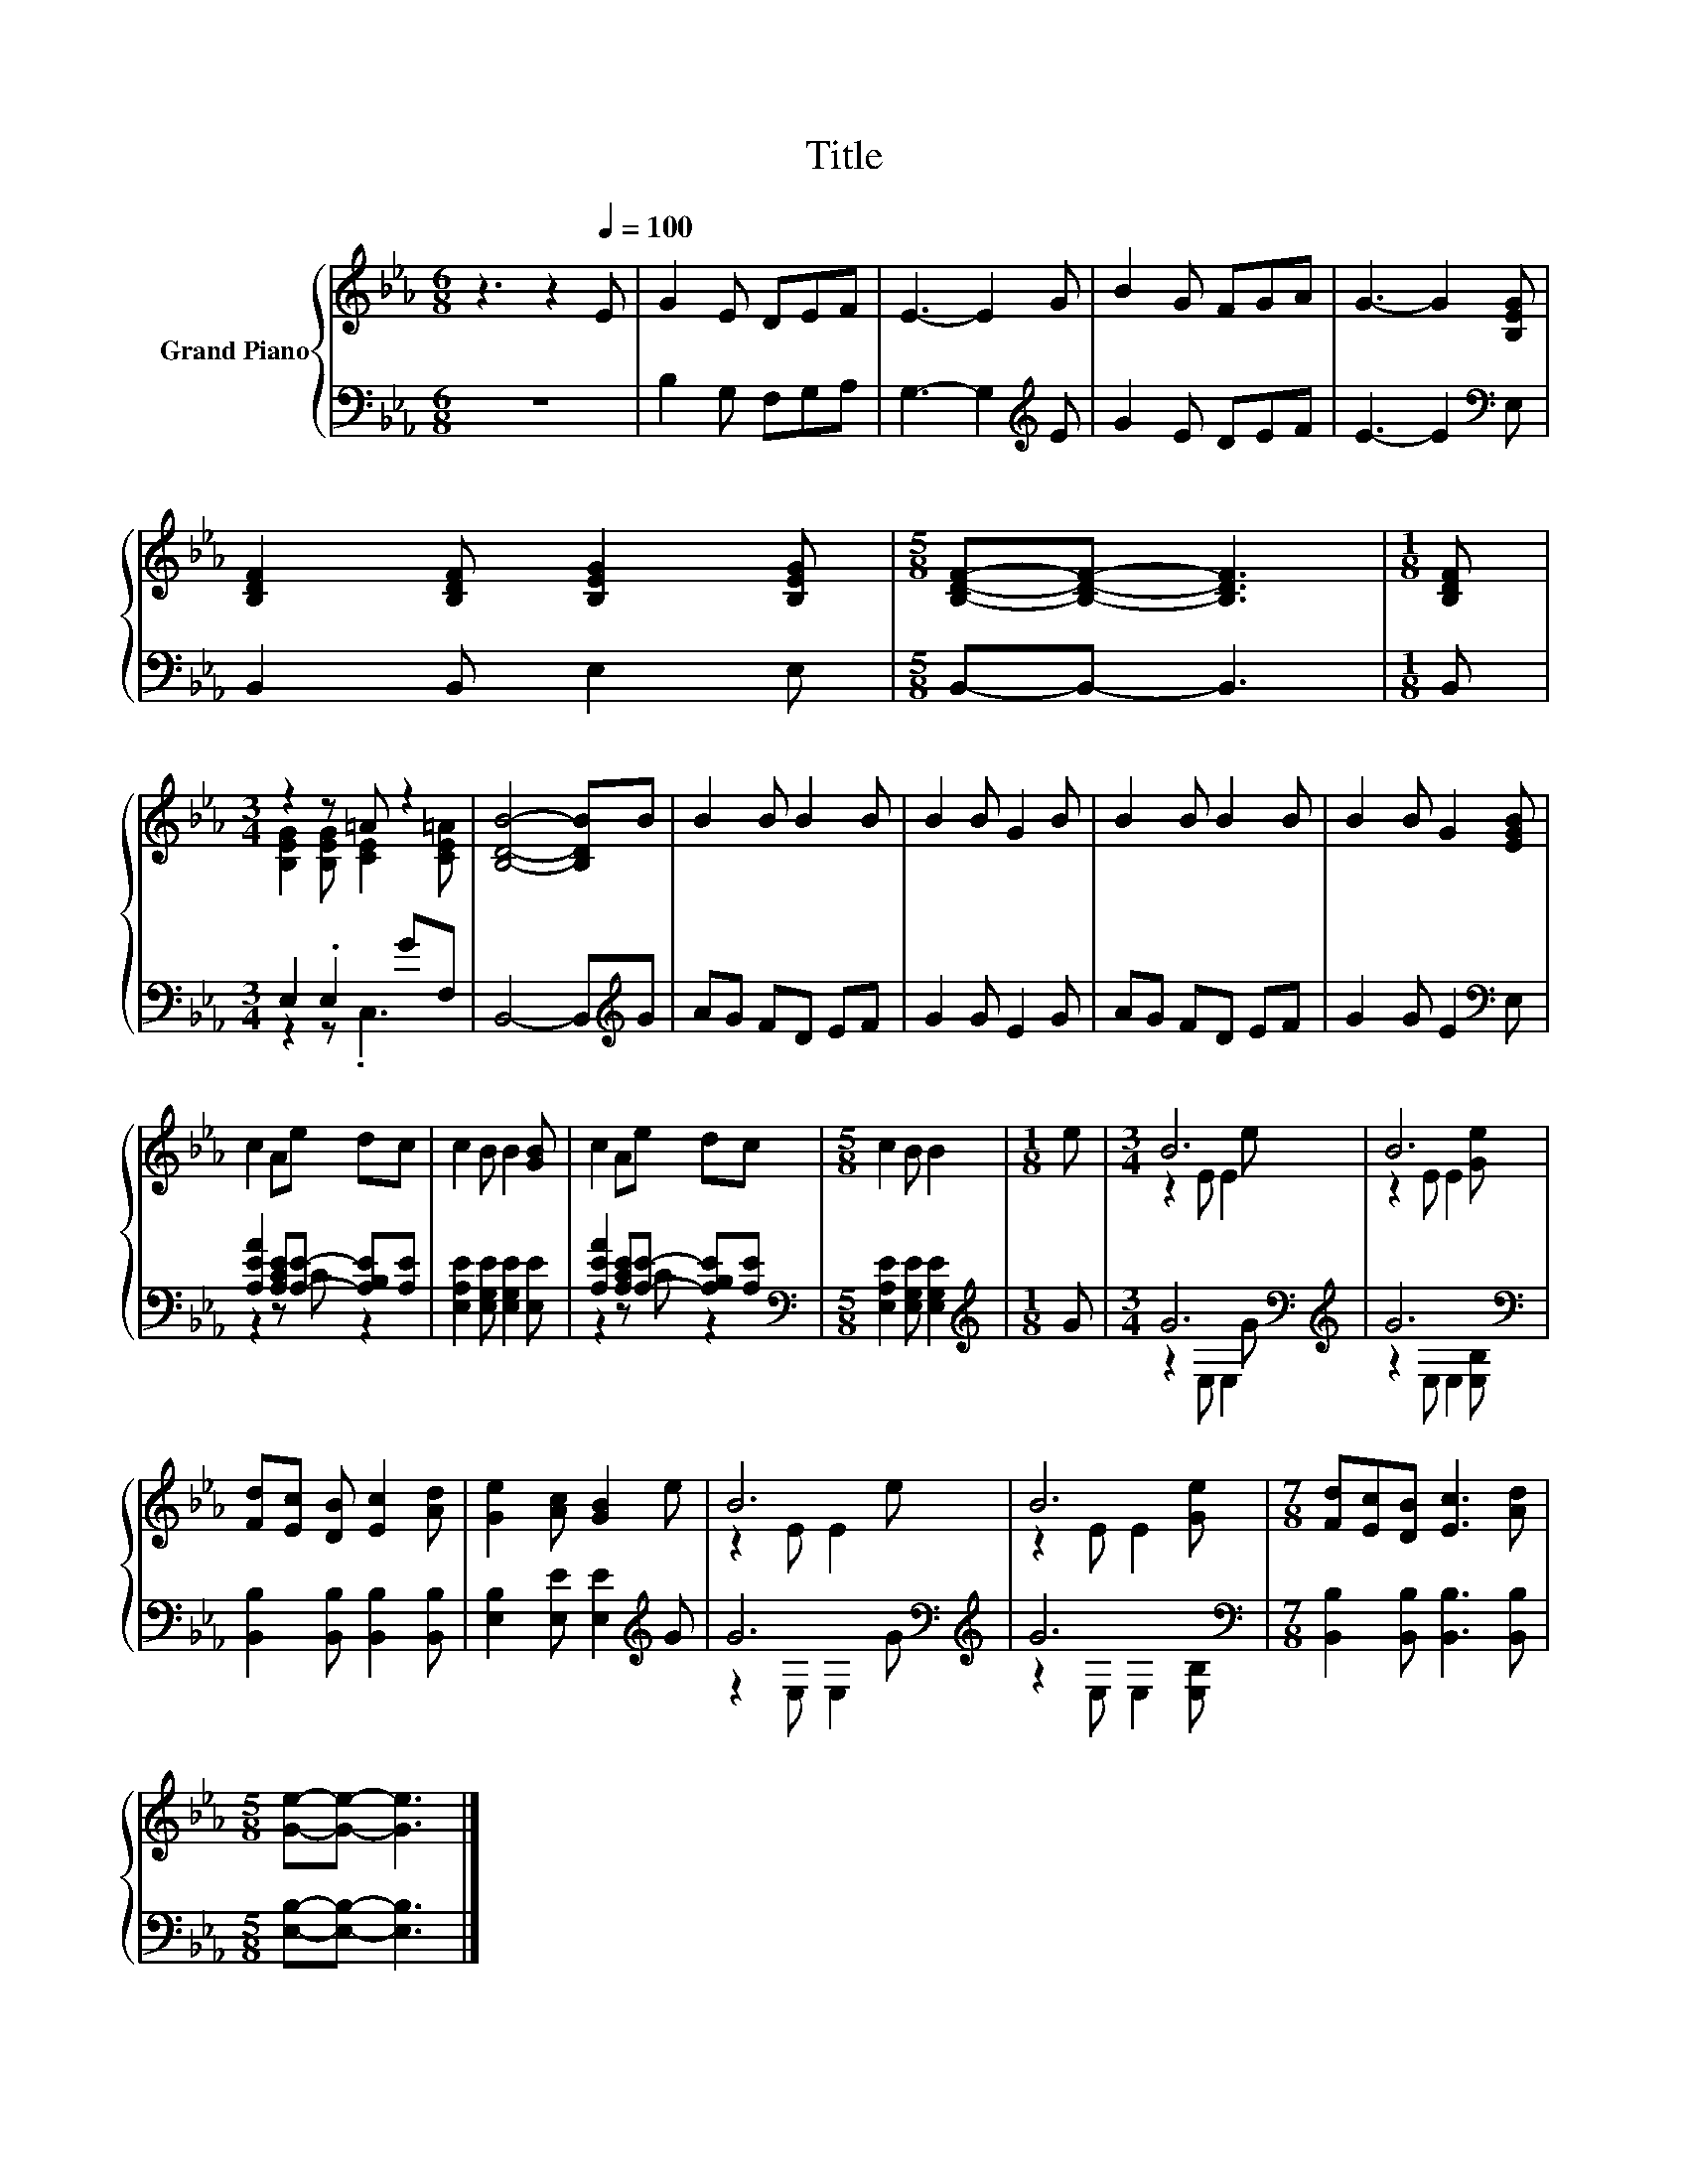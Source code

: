 X:1
T:Title
%%score { ( 1 3 ) | ( 2 4 ) }
L:1/8
M:6/8
K:Eb
V:1 treble nm="Grand Piano"
V:3 treble 
V:2 bass 
V:4 bass 
V:1
 z3 z2[Q:1/4=100] E | G2 E DEF | E3- E2 G | B2 G FGA | G3- G2 [B,EG] | %5
 [B,DF]2 [B,DF] [B,EG]2 [B,EG] |[M:5/8] [B,DF]-[B,DF]- [B,DF]3 |[M:1/8] [B,DF] | %8
[M:3/4] z2 z =A z2 | [B,DB]4- [B,DB]B | B2 B B2 B | B2 B G2 B | B2 B B2 B | B2 B G2 [EGB] | %14
 c2 Ae dc | c2 B B2 [GB] | c2 Ae dc |[M:5/8] c2 B B2 |[M:1/8] e |[M:3/4] B6 | B6 | %21
 [Fd][Ec] [DB] [Ec]2 [Ad] | [Ge]2 [Ac] [GB]2 e | B6 | B6 |[M:7/8] [Fd][Ec][DB] [Ec]3 [Ad] | %26
[M:5/8] [Ge]-[Ge]- [Ge]3 |] %27
V:2
 z6 | B,2 G, F,G,A, | G,3- G,2[K:treble] E | G2 E DEF | E3- E2[K:bass] E, | B,,2 B,, E,2 E, | %6
[M:5/8] B,,-B,,- B,,3 |[M:1/8] B,, |[M:3/4] E,2 .E,2 GF, | B,,4- B,,[K:treble]G | AG FD EF | %11
 G2 G E2 G | AG FD EF | G2 G E2[K:bass] E, | [A,EA]2 [A,CE][A,E]- [A,B,E][A,E] | %15
 [E,A,E]2 [E,G,E] [E,G,E]2 [E,E] | [A,EA]2 [A,CE][A,E]- [A,B,E][A,E] | %17
[M:5/8][K:bass] [E,A,E]2 [E,G,E] [E,G,E]2 |[M:1/8][K:treble] G |[M:3/4] G6[K:bass][K:treble] | %20
 G6[K:bass] | [B,,B,]2 [B,,B,] [B,,B,]2 [B,,B,] | [E,B,]2 [E,E] [E,E]2[K:treble] G | %23
 G6[K:bass][K:treble] | G6[K:bass] |[M:7/8] [B,,B,]2 [B,,B,] [B,,B,]3 [B,,B,] | %26
[M:5/8] [E,B,]-[E,B,]- [E,B,]3 |] %27
V:3
 x6 | x6 | x6 | x6 | x6 | x6 |[M:5/8] x5 |[M:1/8] x |[M:3/4] [B,EG]2 [B,EG] [CE]2 [CE=A] | x6 | %10
 x6 | x6 | x6 | x6 | x6 | x6 | x6 |[M:5/8] x5 |[M:1/8] x |[M:3/4] z2 E E2 e | z2 E E2 [Ge] | x6 | %22
 x6 | z2 E E2 e | z2 E E2 [Ge] |[M:7/8] x7 |[M:5/8] x5 |] %27
V:4
 x6 | x6 | x5[K:treble] x | x6 | x5[K:bass] x | x6 |[M:5/8] x5 |[M:1/8] x |[M:3/4] z2 z .C,3 | %9
 x5[K:treble] x | x6 | x6 | x6 | x5[K:bass] x | z2 z C z2 | x6 | z2 z C z2 |[M:5/8][K:bass] x5 | %18
[M:1/8][K:treble] x |[M:3/4] z2[K:bass] E, E,2[K:treble] G | z2[K:bass] E, E,2 [E,B,] | x6 | %22
 x5[K:treble] x | z2[K:bass] E, E,2[K:treble] G | z2[K:bass] E, E,2 [E,B,] |[M:7/8] x7 | %26
[M:5/8] x5 |] %27

